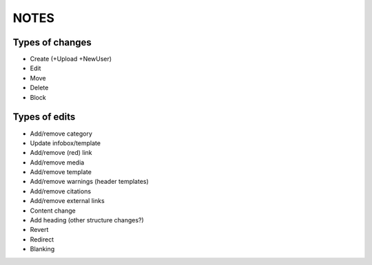 NOTES
=====

Types of changes
----------------

* Create (+Upload +NewUser)
* Edit
* Move
* Delete
* Block


Types of edits
--------------

* Add/remove category
* Update infobox/template
* Add/remove (red) link
* Add/remove media
* Add/remove template
* Add/remove warnings (header templates)
* Add/remove citations
* Add/remove external links
* Content change
* Add heading (other structure changes?)
* Revert
* Redirect
* Blanking
